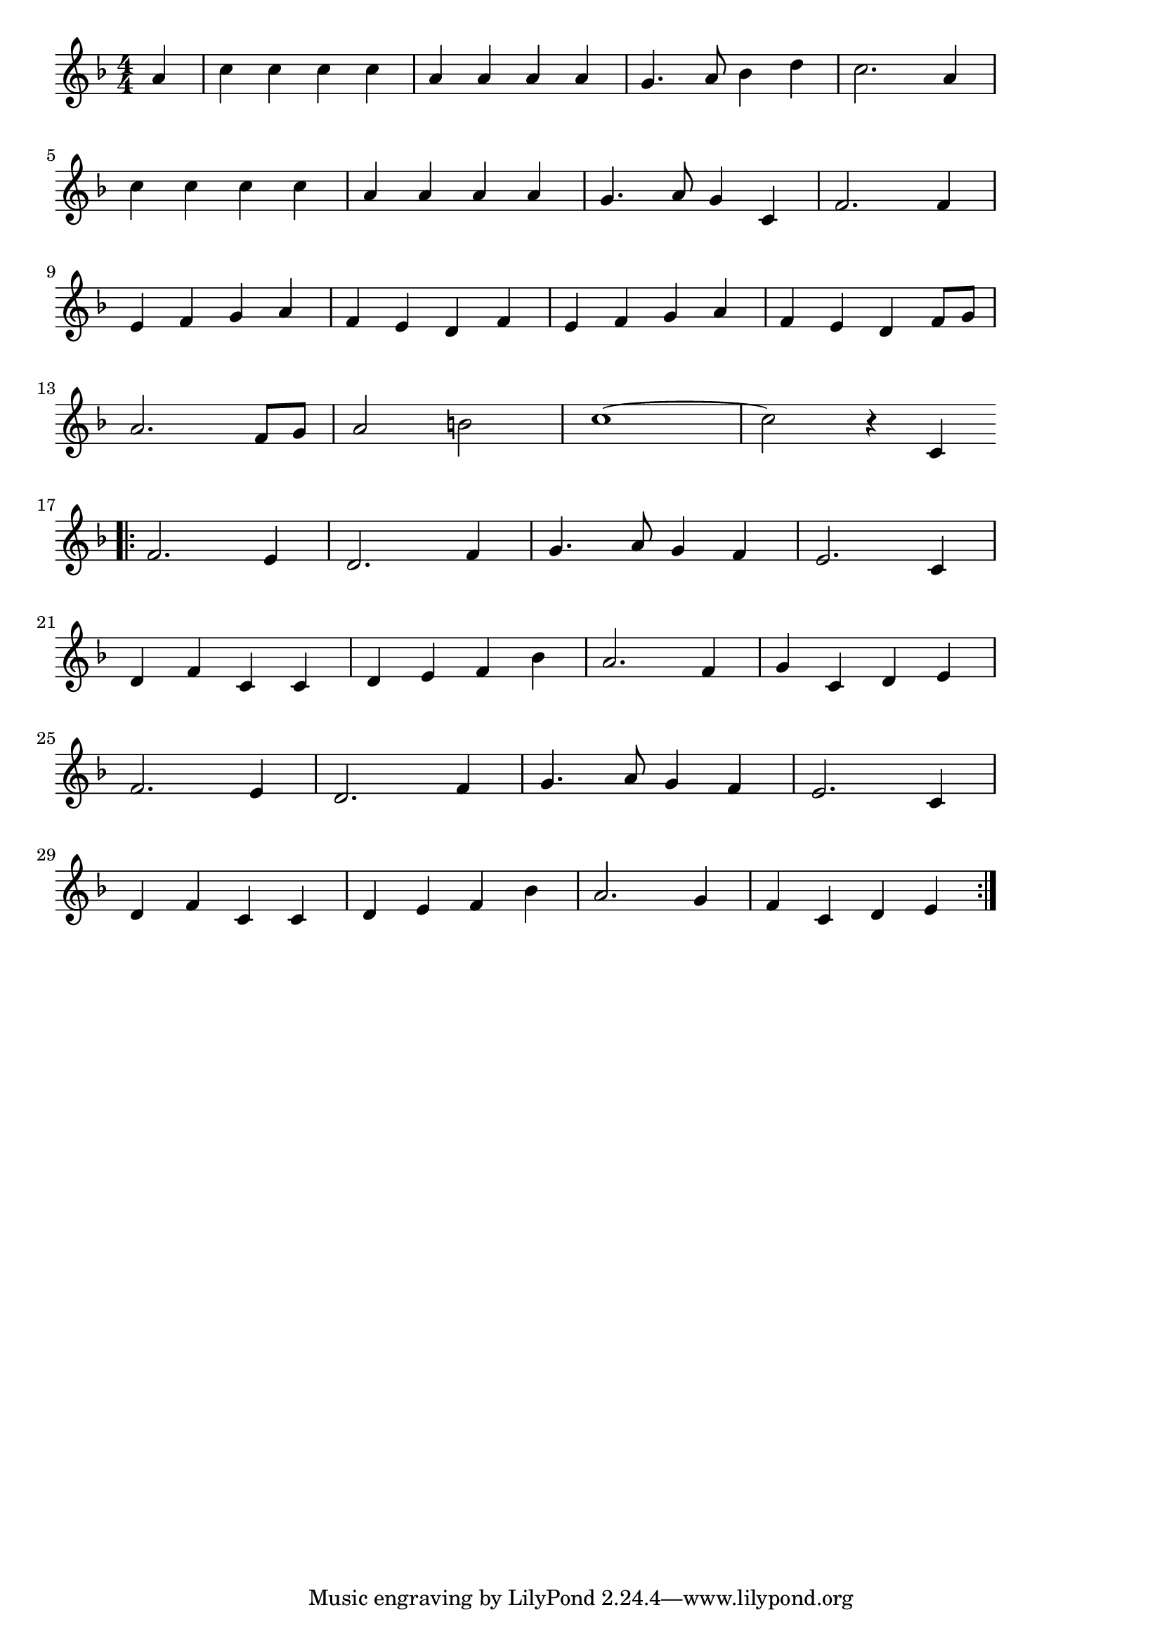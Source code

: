 \version "2.18.2"

% ハイ・ホー(くちぶえをげんきにふきならし)
% \index{はいほ@ハイ・ホー(くちぶえをげんきにふきならし)}

\score {

\layout {
line-width = #170
indent = 0\mm
}

\relative c'' {
\key f \major
\time 4/4
\set Score.tempoHideNote = ##t
\tempo 4=120
\numericTimeSignature
\partial 4

a4 |
c c c c |
a a a a |
g4. a8 bes4 d |
c2. a4 |
\break
c c c c |
a a a a |
g4. a8 g4 c, |
f2. f4 |
\break
e f g a |
f e d f |
e f g a |
f e d f8 g |
\break
a2. f8 g |
a2 b |
c1 ~ |
c2 r4 c,4 |
\break
\bar ".|:"
f2. e4 |
d2. f4 |
g4. a8 g4 f |
e2. c4 |
\break
d f c c |
d e f bes |
a2. f4 |
g c, d e |
\break
f2. e4 |
d2. f4 |
g4. a8 g4 f |
e2. c4 |
\break
d f c c |
d e f bes |
a2. g4 |
f c d e |


\bar ":|."
}

\midi {}

}